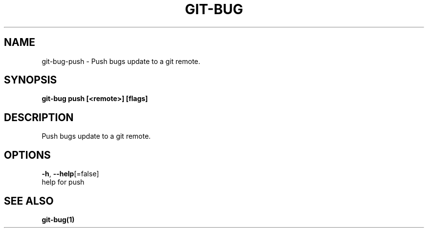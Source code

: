 .TH "GIT-BUG" "1" "Mar 2019" "Generated from git-bug's source code" "" 
.nh
.ad l


.SH NAME
.PP
git\-bug\-push \- Push bugs update to a git remote.


.SH SYNOPSIS
.PP
\fBgit\-bug push [<remote>] [flags]\fP


.SH DESCRIPTION
.PP
Push bugs update to a git remote.


.SH OPTIONS
.PP
\fB\-h\fP, \fB\-\-help\fP[=false]
    help for push


.SH SEE ALSO
.PP
\fBgit\-bug(1)\fP
